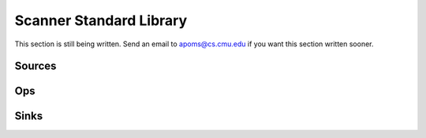 .. _standard_library:

Scanner Standard Library
========================

This section is still being written. Send an email to apoms@cs.cmu.edu if you want this section written sooner.

Sources
-------

Ops
---

Sinks
-----
